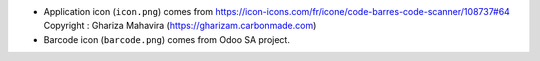 * Application icon (``icon.png``) comes from
  https://icon-icons.com/fr/icone/code-barres-code-scanner/108737#64
  Copyright : Ghariza Mahavira (https://gharizam.carbonmade.com)

* Barcode icon (``barcode.png``) comes from Odoo SA project.
